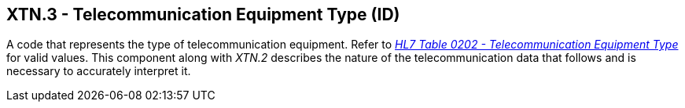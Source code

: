 == XTN.3 - Telecommunication Equipment Type (ID)

[datatype-definition]
A code that represents the type of telecommunication equipment. Refer to file:///E:\V2\v2.9%20final%20Nov%20from%20Frank\V29_CH02C_Tables.docx#HL70202[_HL7 Table 0202 - Telecommunication Equipment Type_] for valid values. This component along with _XTN.2_ describes the nature of the telecommunication data that follows and is necessary to accurately interpret it.

